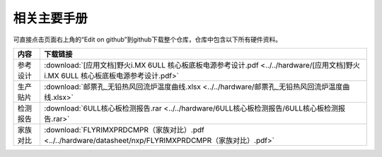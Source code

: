 .. vim: syntax=rst


相关主要手册
==========================================

可直接点击页面右上角的“Edit on github”到github下载整个仓库，仓库中包含以下所有硬件资料。



============  ====================
内容            下载链接
============  ====================
参考设计       :download:`[应用文档]野火i.MX 6ULL 核心板底板电源参考设计.pdf <../../hardware/[应用文档]野火i.MX 6ULL 核心板底板电源参考设计.pdf>`
生产贴片       :download:`邮票孔_无铅热风回流炉温度曲线.xlsx <../../hardware/邮票孔_无铅热风回流炉温度曲线.xlsx>`
检测报告       :download:`6ULL核心板检测报告.rar <../../hardware/6ULL核心板检测报告/6ULL核心板检测报告.rar>`
家族对比       :download:`FLYRIMXPRDCMPR（家族对比）.pdf <../../hardware/datasheet/nxp/FLYRIMXPRDCMPR（家族对比）.pdf>`
============  ====================